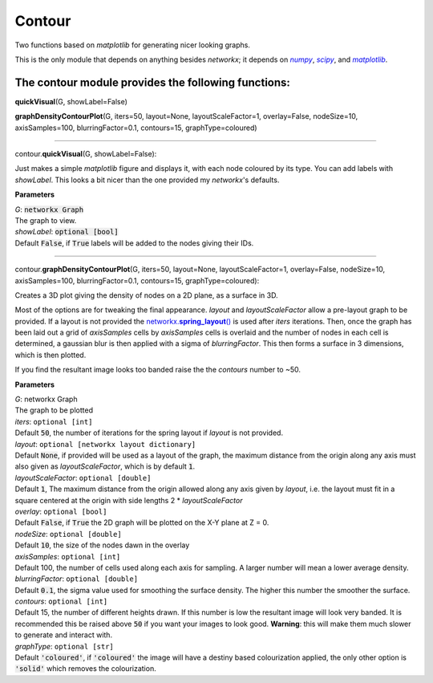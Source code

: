 #####################
Contour
#####################

Two functions based on *matplotlib* for generating nicer looking graphs.

This is the only module that depends on anything besides *networkx*; it depends on |numpy|_, |scipy|_, and |matplotlib|_.

.. _numpy: http://www.numpy.org/
.. |numpy| replace:: *numpy*
.. _scipy: https://www.scipy.org/
.. |scipy| replace:: *scipy*
.. _matplotlib: http://matplotlib.org/
.. |matplotlib| replace:: *matplotlib*

**The contour module provides the following functions:**
^^^^^^^^^^^^^^^^^^^^^^^^^^^^^^^^^^^^^^^^^^^^^^^^^^^^^^^^

**quickVisual**\ (G, showLabel=False)

**graphDensityContourPlot**\ (G, iters=50, layout=None, layoutScaleFactor=1, overlay=False, nodeSize=10, axisSamples=100, blurringFactor=0.1, contours=15, graphType=coloured)



**********************

contour.\ **quickVisual**\ (G, showLabel=False):


Just makes a simple *matplotlib* figure and displays it, with each node coloured by its type. You can add labels with *showLabel*. This looks a bit nicer than the one provided my *networkx*'s defaults.

**Parameters**

| *G*\ : :code:`networkx Graph`
| The graph to view.

| *showLabel*\ : :code:`optional [bool]`
| Default :code:`False`, if :code:`True` labels will be added to the nodes giving their IDs.

********************

contour.\ **graphDensityContourPlot**\ (G, iters=50, layout=None, layoutScaleFactor=1, overlay=False, nodeSize=10, axisSamples=100, blurringFactor=0.1, contours=15, graphType=coloured):


Creates a 3D plot giving the density of nodes on a 2D plane, as a surface in 3D.

Most of the options are for tweaking the final appearance. *layout* and *layoutScaleFactor* allow a pre-layout graph to be provided. If a layout is not provided the |networkx_spring_layout|_ is used after *iters* iterations. Then, once the graph has been laid out a grid of *axisSamples* cells by *axisSamples* cells is overlaid and the number of nodes in each cell is determined, a gaussian blur is then applied with a sigma of *blurringFactor*. This then forms a surface in 3 dimensions, which is then plotted.

If you find the resultant image looks too banded raise the the *contours* number to ~50.

**Parameters**

| *G*\ : networkx Graph
| The graph to be plotted

| *iters*\ : ``optional [int]``
| Default :code:`50`, the number of iterations for the spring layout if *layout* is not provided.

| *layout*\ : ``optional [networkx layout dictionary]``
| Default :code:`None`, if provided will be used as a layout of the graph, the maximum distance from the origin along any axis must also given as *layoutScaleFactor*, which is by default :code:`1`.

| *layoutScaleFactor*\ : ``optional [double]``
| Default :code:`1`, The maximum distance from the origin allowed along any axis given by *layout*, i.e. the layout must fit in a square centered at the origin with side lengths 2 * *layoutScaleFactor*

| *overlay*\ : ``optional [bool]``
| Default :code:`False`, if :code:`True` the 2D graph will be plotted on the X-Y plane at Z = 0.

| *nodeSize*\ : ``optional [double]``
| Default :code:`10`, the size of the nodes dawn in the overlay

| *axisSamples*\ : ``optional [int]``
| Default 100, the number of cells used along each axis for sampling. A larger number will mean a lower average density.

| *blurringFactor*\ : ``optional [double]``
| Default :code:`0.1`, the sigma value used for smoothing the surface density. The higher this number the smoother the surface.

| *contours*\ : ``optional [int]``
| Default 15, the number of different heights drawn. If this number is low the resultant image will look very banded. It is recommended this be raised above :code:`50` if you want your images to look good. **Warning**\ : this will make them much slower to generate and interact with.

| *graphType*\ : ``optional [str]``
| Default :code:`'coloured'`, if :code:`'coloured'` the image will have a destiny based colourization applied, the only other option is :code:`'solid'` which removes the colourization.

.. _networkx_spring_layout: https://networkx.github.io/documentation/latest/reference/generated/networkx.drawing.layout.spring_layout.html
.. |networkx_spring_layout| replace:: networkx.\ **spring_layout**\ ()